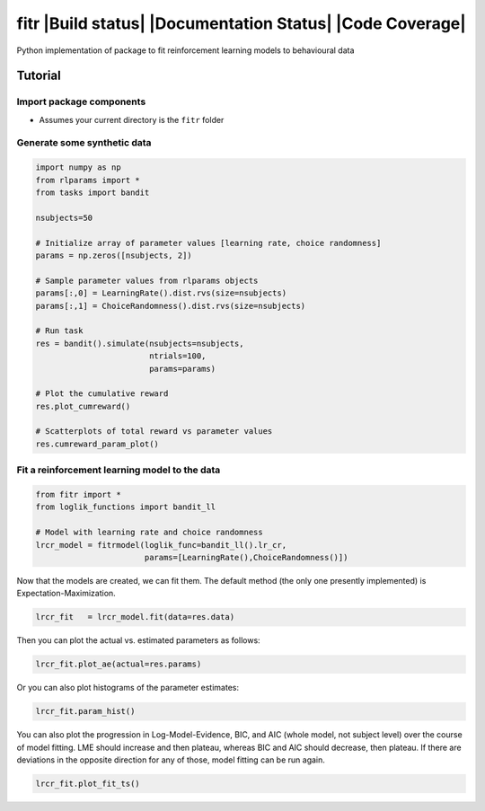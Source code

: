 fitr |Build status| |Documentation Status| |Code Coverage|
==========================================

Python implementation of package to fit reinforcement learning models to
behavioural data

Tutorial
--------

Import package components
~~~~~~~~~~~~~~~~~~~~~~~~~

-  Assumes your current directory is the ``fitr`` folder

Generate some synthetic data
~~~~~~~~~~~~~~~~~~~~~~~~~~~~

.. code:: python

    import numpy as np
    from rlparams import *
    from tasks import bandit

    nsubjects=50

    # Initialize array of parameter values [learning rate, choice randomness]
    params = np.zeros([nsubjects, 2])

    # Sample parameter values from rlparams objects
    params[:,0] = LearningRate().dist.rvs(size=nsubjects)
    params[:,1] = ChoiceRandomness().dist.rvs(size=nsubjects)

    # Run task
    res = bandit().simulate(nsubjects=nsubjects,
                            ntrials=100,
                            params=params)

    # Plot the cumulative reward
    res.plot_cumreward()

    # Scatterplots of total reward vs parameter values
    res.cumreward_param_plot()

Fit a reinforcement learning model to the data
~~~~~~~~~~~~~~~~~~~~~~~~~~~~~~~~~~~~~~~~~~~~~~

.. code:: python

    from fitr import *
    from loglik_functions import bandit_ll

    # Model with learning rate and choice randomness
    lrcr_model = fitrmodel(loglik_func=bandit_ll().lr_cr,
                           params=[LearningRate(),ChoiceRandomness()])

Now that the models are created, we can fit them. The default method
(the only one presently implemented) is Expectation-Maximization.

.. code:: python

    lrcr_fit   = lrcr_model.fit(data=res.data)

Then you can plot the actual vs. estimated parameters as follows:

.. code:: python

    lrcr_fit.plot_ae(actual=res.params)

Or you can also plot histograms of the parameter estimates:

.. code:: python

    lrcr_fit.param_hist()

You can also plot the progression in Log-Model-Evidence, BIC, and AIC
(whole model, not subject level) over the course of model fitting. LME
should increase and then plateau, whereas BIC and AIC should decrease,
then plateau. If there are deviations in the opposite direction for any
of those, model fitting can be run again.

.. code:: python

    lrcr_fit.plot_fit_ts()

.. |Build status| image::
   :target: https://travis-ci.org/ComputationalPsychiatry/fitr
.. |Documentation Status| image:: https://readthedocs.com/projects/computationalpsychiatry-fitr/badge/?version=latest
   :target: https://computationalpsychiatry-fitr.readthedocs-hosted.com/en/latest/?badge=latest
   |Code Coverage| image::
   :target: https://codecov.io/gh/ComputationalPsychiatry/fitr